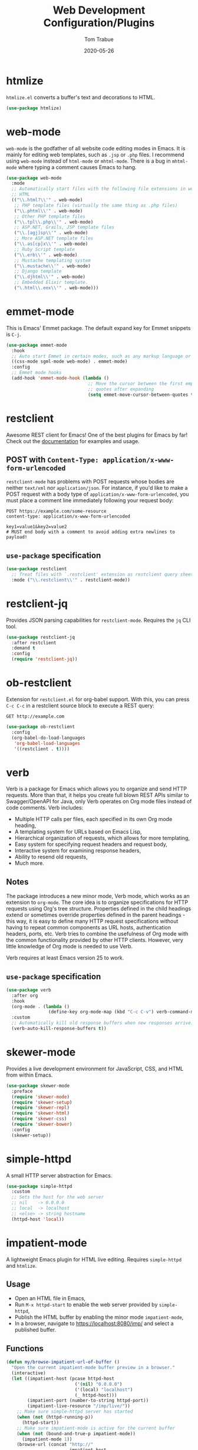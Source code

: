 #+TITLE:  Web Development Configuration/Plugins
#+AUTHOR: Tom Trabue
#+EMAIL:  tom.trabue@gmail.com
#+DATE:   2020-05-26
#+STARTUP: fold

* htmlize
=htmlize.el= converts a buffer's text and decorations to HTML.

#+begin_src emacs-lisp
  (use-package htmlize)
#+end_src

* web-mode
=web-mode= is the godfather of all website code editing modes in Emacs.  It is
mainly for editing web templates, such as =.jsp= or =.php= files.  I recommend
using =web-mode= instead of =html-mode= or =mhtml-mode=.  There is a bug in
=mhtml-mode= where typing a comment causes Emacs to hang.

#+begin_src emacs-lisp
  (use-package web-mode
    :mode
    ;; Automatically start files with the following file extensions in web-mode
    ;; HTML
    (("\\.html?\\'" . web-mode)
     ;; PHP template files (virtually the same thing as .php files)
     ("\\.phtml\\'" . web-mode)
     ;; Other PHP template files
     ("\\.tpl\\.php\\'" . web-mode)
     ;; ASP.NET, Grails, JSP template files
     ("\\.[agj]sp\\'" . web-mode)
     ;; More ASP.NET template files
     ("\\.as[cp]x\\'" . web-mode)
     ;; Ruby Script template
     ("\\.erb\\'" . web-mode)
     ;; Mustache templating system
     ("\\.mustache\\'" . web-mode)
     ;; Django template
     ("\\.djhtml\\'" . web-mode)
     ;; Embedded Elixir template.
     ("\.html\\.eex\\'" . web-mode)))
#+end_src

* emmet-mode
This is Emacs' Emmet package.  The default expand key for Emmet snippets is
=C-j=.

#+begin_src emacs-lisp
  (use-package emmet-mode
    :hook
    ;; Auto start Emmet in certain modes, such as any markup language or CSS
    ((css-mode sgml-mode web-mode) . emmet-mode)
    :config
    ;; Emmet mode hooks
    (add-hook 'emmet-mode-hook (lambda ()
                                 ;; Move the cursor between the first empty
                                 ;; quotes after expanding
                                 (setq emmet-move-cursor-between-quotes t))))

#+end_src

* restclient
Awesome REST client for Emacs! One of the best plugins for Emacs by far! Check
out the [[https://github.com/pashky/restclient.el][documentation]] for examples and usage.

** POST with =Content-Type: application/x-www-form-urlencoded=
=restclient-mode= has problems with POST requests whose bodies are neither
=text/xml= nor =application/json=. For instance, if you'd like to make a POST
request with a body type of =application/x-www-form-urlencoded=, you must place
a comment line immediately following your request body:

#+begin_src restclient :tangle no
  POST https://example.com/some-resource
  content-type: application/x-www-form-urlencoded

  key1=value1&key2=value2
  # MUST end body with a comment to avoid adding extra newlines to payload!
#+end_src

** =use-package= specification
#+begin_src emacs-lisp
  (use-package restclient
    ;; Treat files with `.restclient' extension as restclient query sheets.
    :mode ("\\.restclient\\'" . restclient-mode))
#+end_src

* restclient-jq
Provides JSON parsing capabilities for =restclient-mode=. Requires the =jq= CLI
tool.

#+begin_src emacs-lisp
  (use-package restclient-jq
    :after restclient
    :demand t
    :config
    (require 'restclient-jq))
#+end_src

* ob-restclient
Extension for =restclient.el= for org-babel support.  With this, you can press
=C-c C-c= in a restclient source block to execute a REST query:

#+begin_src restclient :tangle no
  GET http://example.com
#+end_src

#+RESULTS:
#+begin_src html :tangle no
  <!doctype html>
  <html>
    <head>
      ...
    </head>
  </html>
#+end_src

#+begin_src emacs-lisp
  (use-package ob-restclient
    :config
    (org-babel-do-load-languages
     'org-babel-load-languages
     '((restclient . t))))
#+end_src

* verb
Verb is a package for Emacs which allows you to organize and send HTTP
requests. More than that, it helps you create full blown REST APIs similar to
Swagger/OpenAPI for Java, only Verb operates on Org mode files instead of code
comments. Verb includes:

- Multiple HTTP calls per files, each specified in its own Org mode heading,
- A templating system for URLs based on Emacs Lisp,
- Hierarchical organization of requests, which allows for more templating,
- Easy system for specifying request headers and request body,
- Interactive system for examining response headers,
- Ability to resend old requests,
- Much more.

** Notes
The package introduces a new minor mode, Verb mode, which works as an
extension to =org-mode=. The core idea is to organize specifications for HTTP
requests using Org's tree structure. Properties defined in the child headings
extend or sometimes override properties defined in the parent headings - this
way, it is easy to define many HTTP request specifications without having to
repeat common components as URL hosts, authentication headers, ports,
etc. Verb tries to combine the usefulness of Org mode with the common
functionality provided by other HTTP clients. However, very little knowledge
of Org mode is needed to use Verb.

Verb requires at least Emacs version 25 to work.

** =use-package= specification
#+begin_src emacs-lisp
  (use-package verb
    :after org
    :hook
    (org-mode . (lambda ()
                  (define-key org-mode-map (kbd "C-c C-v") verb-command-map)))
    :custom
    ;; Automatically kill old response buffers when new responses arrive.
    (verb-auto-kill-response-buffers t))
#+end_src

* skewer-mode
Provides a live development environment for JavaScript, CSS, and HTML from
within Emacs.

#+begin_src emacs-lisp
  (use-package skewer-mode
    :preface
    (require 'skewer-mode)
    (require 'skewer-setup)
    (require 'skewer-repl)
    (require 'skewer-html)
    (require 'skewer-css)
    (require 'skewer-bower)
    :config
    (skewer-setup))
#+end_src

* simple-httpd
A small HTTP server abstraction for Emacs.

#+begin_src emacs-lisp
  (use-package simple-httpd
    :custom
    ;; Sets the host for the web server
    ;; nil    -> 0.0.0.0
    ;; local  -> localhost
    ;; <else> -> string hostname
    (httpd-host 'local))
#+end_src

* impatient-mode
A lightweight Emacs plugin for HTML live editing. Requires =simple-httpd= and
=htmlize=.

** Usage
- Open an HTML file in Emacs,
- Run =M-x httpd-start= to enable the web server provided by =simple-httpd=,
- Publish the HTML buffer by enabling the minor mode =impatient-mode=,
- In a browser, navigate to https://localhost:8080/imp/ and select a published
  buffer.

** Functions
#+begin_src emacs-lisp
  (defun my/browse-impatient-url-of-buffer ()
    "Open the current impatient-mode buffer preview in a browser."
    (interactive)
    (let ((impatient-host (pcase httpd-host
                            ('(nil) "0.0.0.0")
                            ('(local) "localhost")
                            (_ httpd-host)))
          (impatient-port (number-to-string httpd-port))
          (impatient-live-resource "/imp/live/"))
      ;; Make sure simple-httpd server has started
      (when (not (httpd-running-p))
        (httpd-start))
      ;; Make sure impatient-mode is active for the current buffer
      (when (not (bound-and-true-p impatient-mode))
        (impatient-mode 1))
      (browse-url (concat "http://"
                          impatient-host
                          ":"
                          impatient-port
                          impatient-live-resource
                          (file-name-nondirectory (buffer-file-name))
                          "/"))))
#+end_src

** =use-package= specification
#+begin_src emacs-lisp
  (require 'general)

  (use-package impatient-mode
    :general
    (my/user-leader-def impatient-mode-map
      "C-o" 'my/browse-impatient-url-of-buffer))
#+end_src

* tagedit
A paredit-like collection of structured editing commands for =html-mode=.

*NOTE:* Does /not/ work with =web-mode=!

#+begin_src emacs-lisp
  (require 'general)

  (use-package tagedit
    :hook
    (html-mode . (lambda ()
                   (require 'tagedit)))
    :general
    (my/evil-leader-def html-mode-map
      "lS" 'tagedit-split-tag
      "lc" 'tagedit-convolute-tags
      "lj" 'tagedit-join-tags
      "lr" 'tagedit-raise-tag
      "ls" 'tagedit-splice-tag)
    (general-def html-mode-map
      "M-]" 'tagedit-forward-slurp-tag
      "M-[" 'tagedit-forward-barf-tag)
    (general-def 'normal html-mode-map
      "D" 'tagedit-kill))
#+end_src
